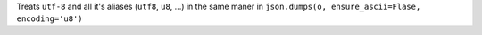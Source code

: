 Treats ``utf-8`` and all it's aliases (``utf8``, ``u8``, ...) in the same
maner in ``json.dumps(o, ensure_ascii=Flase, encoding='u8')``
